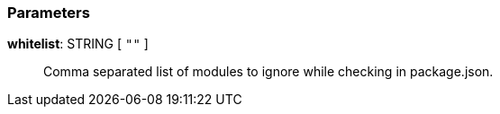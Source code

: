 === Parameters

*whitelist*: STRING [ `+""+` ]::
  Comma separated list of modules to ignore while checking in package.json.
